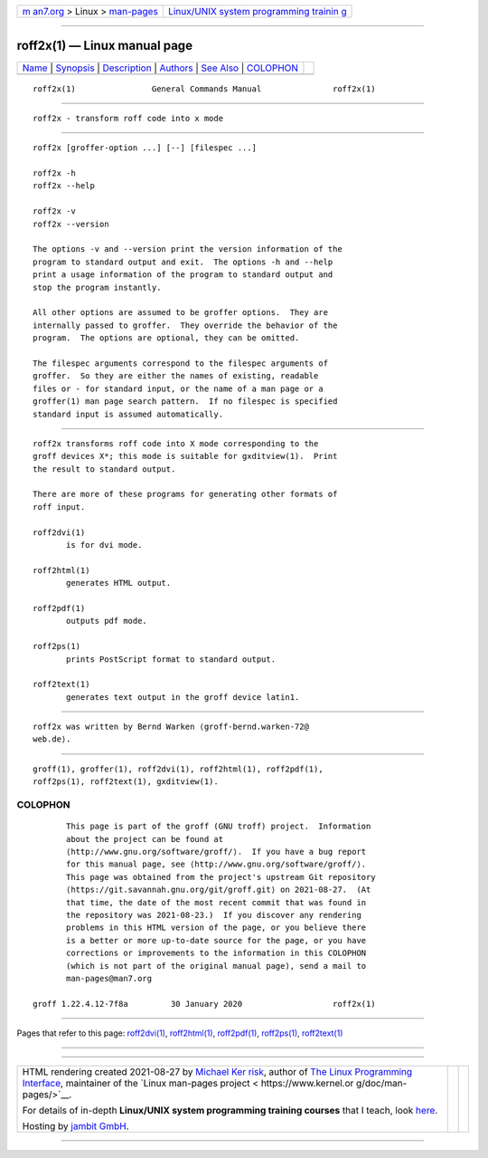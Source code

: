 .. container:: page-top

.. container:: nav-bar

   +----------------------------------+----------------------------------+
   | `m                               | `Linux/UNIX system programming   |
   | an7.org <../../../index.html>`__ | trainin                          |
   | > Linux >                        | g <http://man7.org/training/>`__ |
   | `man-pages <../index.html>`__    |                                  |
   +----------------------------------+----------------------------------+

--------------

roff2x(1) — Linux manual page
=============================

+-----------------------------------+-----------------------------------+
| `Name <#Name>`__ \|               |                                   |
| `Synopsis <#Synopsis>`__ \|       |                                   |
| `Description <#Description>`__ \| |                                   |
| `Authors <#Authors>`__ \|         |                                   |
| `See Also <#See_Also>`__ \|       |                                   |
| `COLOPHON <#COLOPHON>`__          |                                   |
+-----------------------------------+-----------------------------------+
| .. container:: man-search-box     |                                   |
+-----------------------------------+-----------------------------------+

::

   roff2x(1)                General Commands Manual               roff2x(1)


-------------------------------------------------

::

          roff2x - transform roff code into x mode


---------------------------------------------------------

::

          roff2x [groffer-option ...] [--] [filespec ...]

          roff2x -h
          roff2x --help

          roff2x -v
          roff2x --version

          The options -v and --version print the version information of the
          program to standard output and exit.  The options -h and --help
          print a usage information of the program to standard output and
          stop the program instantly.

          All other options are assumed to be groffer options.  They are
          internally passed to groffer.  They override the behavior of the
          program.  The options are optional, they can be omitted.

          The filespec arguments correspond to the filespec arguments of
          groffer.  So they are either the names of existing, readable
          files or - for standard input, or the name of a man page or a
          groffer(1) man page search pattern.  If no filespec is specified
          standard input is assumed automatically.


---------------------------------------------------------------

::

          roff2x transforms roff code into X mode corresponding to the
          groff devices X*; this mode is suitable for gxditview(1).  Print
          the result to standard output.

          There are more of these programs for generating other formats of
          roff input.

          roff2dvi(1)
                 is for dvi mode.

          roff2html(1)
                 generates HTML output.

          roff2pdf(1)
                 outputs pdf mode.

          roff2ps(1)
                 prints PostScript format to standard output.

          roff2text(1)
                 generates text output in the groff device latin1.


-------------------------------------------------------

::

          roff2x was written by Bernd Warken ⟨groff-bernd.warken-72@
          web.de⟩.


---------------------------------------------------------

::

          groff(1), groffer(1), roff2dvi(1), roff2html(1), roff2pdf(1),
          roff2ps(1), roff2text(1), gxditview(1).

COLOPHON
---------------------------------------------------------

::

          This page is part of the groff (GNU troff) project.  Information
          about the project can be found at 
          ⟨http://www.gnu.org/software/groff/⟩.  If you have a bug report
          for this manual page, see ⟨http://www.gnu.org/software/groff/⟩.
          This page was obtained from the project's upstream Git repository
          ⟨https://git.savannah.gnu.org/git/groff.git⟩ on 2021-08-27.  (At
          that time, the date of the most recent commit that was found in
          the repository was 2021-08-23.)  If you discover any rendering
          problems in this HTML version of the page, or you believe there
          is a better or more up-to-date source for the page, or you have
          corrections or improvements to the information in this COLOPHON
          (which is not part of the original manual page), send a mail to
          man-pages@man7.org

   groff 1.22.4.12-7f8a         30 January 2020                   roff2x(1)

--------------

Pages that refer to this page:
`roff2dvi(1) <../man1/roff2dvi.1.html>`__, 
`roff2html(1) <../man1/roff2html.1.html>`__, 
`roff2pdf(1) <../man1/roff2pdf.1.html>`__, 
`roff2ps(1) <../man1/roff2ps.1.html>`__, 
`roff2text(1) <../man1/roff2text.1.html>`__

--------------

--------------

.. container:: footer

   +-----------------------+-----------------------+-----------------------+
   | HTML rendering        |                       | |Cover of TLPI|       |
   | created 2021-08-27 by |                       |                       |
   | `Michael              |                       |                       |
   | Ker                   |                       |                       |
   | risk <https://man7.or |                       |                       |
   | g/mtk/index.html>`__, |                       |                       |
   | author of `The Linux  |                       |                       |
   | Programming           |                       |                       |
   | Interface <https:     |                       |                       |
   | //man7.org/tlpi/>`__, |                       |                       |
   | maintainer of the     |                       |                       |
   | `Linux man-pages      |                       |                       |
   | project <             |                       |                       |
   | https://www.kernel.or |                       |                       |
   | g/doc/man-pages/>`__. |                       |                       |
   |                       |                       |                       |
   | For details of        |                       |                       |
   | in-depth **Linux/UNIX |                       |                       |
   | system programming    |                       |                       |
   | training courses**    |                       |                       |
   | that I teach, look    |                       |                       |
   | `here <https://ma     |                       |                       |
   | n7.org/training/>`__. |                       |                       |
   |                       |                       |                       |
   | Hosting by `jambit    |                       |                       |
   | GmbH                  |                       |                       |
   | <https://www.jambit.c |                       |                       |
   | om/index_en.html>`__. |                       |                       |
   +-----------------------+-----------------------+-----------------------+

--------------

.. container:: statcounter

   |Web Analytics Made Easy - StatCounter|

.. |Cover of TLPI| image:: https://man7.org/tlpi/cover/TLPI-front-cover-vsmall.png
   :target: https://man7.org/tlpi/
.. |Web Analytics Made Easy - StatCounter| image:: https://c.statcounter.com/7422636/0/9b6714ff/1/
   :class: statcounter
   :target: https://statcounter.com/
